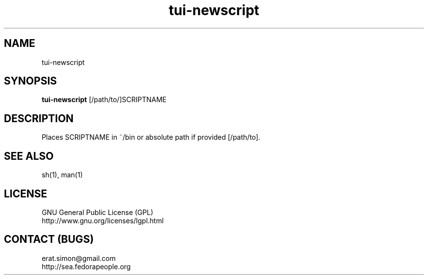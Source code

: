 .TH "tui-newscript" "1" "2013 09 15" "Simon A. Erat (sea)" "TUI 0.4.0"

.SH NAME
tui-newscript

.SH SYNOPSIS
\fBtui-newscript\fP [/path/to/]SCRIPTNAME

.SH DESCRIPTION
.PP
Places SCRIPTNAME in ~/bin or absolute path if provided [/path/to].

.SH SEE ALSO
sh(1), man(1)

.SH LICENSE
GNU General Public License (GPL)
.br
http://www.gnu.org/licenses/lgpl.html

.SH CONTACT (BUGS)
erat.simon@gmail.com
.br
http://sea.fedorapeople.org
